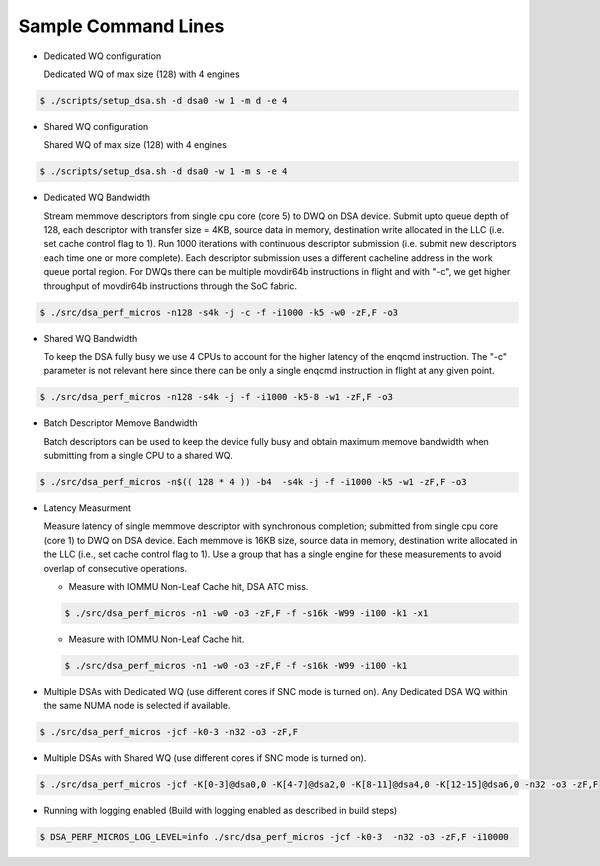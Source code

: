 .. ***************************************************************************
 .. * Copyright 2022 Intel Corporation.
 .. *
 .. * This software and the related documents are Intel copyrighted materials,
 .. * and your use of them is governed by the express license under which they
 .. * were provided to you ("License"). Unless the License provides otherwise,
 .. * you may not use, modify, copy, publish, distribute, disclose or transmit
 .. * this software or the related documents without Intel's prior written
 .. * permission.
 .. *
 .. * This software and the related documents are provided as is, with no
 .. * express or implied warranties, other than those that are expressly
 .. * stated in the License.
 .. *
 .. ***************************************************************************/

Sample Command Lines
====================

* Dedicated WQ configuration

  Dedicated WQ of max size (128) with 4 engines

.. code-block:: console

 $ ./scripts/setup_dsa.sh -d dsa0 -w 1 -m d -e 4

* Shared WQ configuration

  Shared WQ of max size (128) with 4 engines

.. code-block:: console

 $ ./scripts/setup_dsa.sh -d dsa0 -w 1 -m s -e 4

* Dedicated WQ Bandwidth

  Stream memmove descriptors from single cpu core (core 5) to DWQ on DSA device.
  Submit upto queue depth of 128, each descriptor with transfer size = 4KB,
  source data in memory, destination write allocated in the LLC (i.e. set cache control flag to 1).
  Run 1000 iterations with continuous descriptor submission (i.e. submit new descriptors
  each time one or more complete). Each descriptor submission uses a different
  cacheline address in the work queue portal region. For DWQs there can be multiple
  movdir64b instructions in flight and with "-c", we get higher throughput of
  movdir64b instructions through the SoC fabric.

.. code-block:: console

 $ ./src/dsa_perf_micros -n128 -s4k -j -c -f -i1000 -k5 -w0 -zF,F -o3

* Shared WQ Bandwidth

  To keep the DSA fully busy we use 4 CPUs to account for the higher latency of
  the enqcmd instruction. The "-c" parameter is not relevant here since there can be only
  a single enqcmd instruction in flight at any given point.

.. code-block:: console

 $ ./src/dsa_perf_micros -n128 -s4k -j -f -i1000 -k5-8 -w1 -zF,F -o3

* Batch Descriptor Memove Bandwidth

  Batch descriptors can be used to keep the device fully busy and obtain maximum
  memove bandwidth  when submitting from a single CPU to a shared WQ.

.. code-block:: console

  $ ./src/dsa_perf_micros -n$(( 128 * 4 )) -b4  -s4k -j -f -i1000 -k5 -w1 -zF,F -o3

* Latency Measurment

  Measure latency of single memmove descriptor with synchronous completion;
  submitted from single cpu core (core 1) to DWQ on DSA device. Each memmove is
  16KB size, source data in memory, destination write allocated in the LLC
  (i.e., set cache control flag to 1). Use a group that has a single engine for
  these measurements to avoid overlap of consecutive operations.

  * Measure with IOMMU Non-Leaf Cache hit, DSA ATC miss.

  .. code-block:: console

     $ ./src/dsa_perf_micros -n1 -w0 -o3 -zF,F -f -s16k -W99 -i100 -k1 -x1

  * Measure with IOMMU Non-Leaf Cache hit.

  .. code-block:: console

     $ ./src/dsa_perf_micros -n1 -w0 -o3 -zF,F -f -s16k -W99 -i100 -k1

* Multiple DSAs with Dedicated WQ (use different cores if SNC mode is turned on).
  Any Dedicated DSA WQ within the same NUMA node is selected if available.

.. code-block:: console

   $ ./src/dsa_perf_micros -jcf -k0-3 -n32 -o3 -zF,F

* Multiple DSAs with Shared WQ (use different cores if SNC mode is turned on).

.. code-block:: console

   $ ./src/dsa_perf_micros -jcf -K[0-3]@dsa0,0 -K[4-7]@dsa2,0 -K[8-11]@dsa4,0 -K[12-15]@dsa6,0 -n32 -o3 -zF,F

* Running with logging enabled (Build with logging enabled as described in build
  steps)

.. code-block:: console

   $ DSA_PERF_MICROS_LOG_LEVEL=info ./src/dsa_perf_micros -jcf -k0-3  -n32 -o3 -zF,F -i10000
